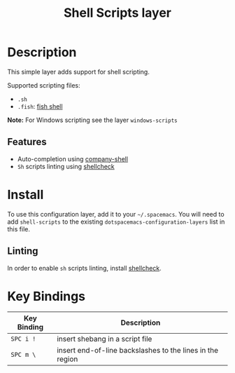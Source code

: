 #+TITLE: Shell Scripts layer

[[file:img/fish.png]]

* Table of Contents                                         :TOC_4_gh:noexport:
 - [[#description][Description]]
   - [[#features][Features]]
 - [[#install][Install]]
   - [[#linting][Linting]]
 - [[#key-bindings][Key Bindings]]

* Description

This simple layer adds support for shell scripting.

Supported scripting files:
- =.sh=
- =.fish=: [[https://github.com/fish-shell/fish-shell][fish shell]]

*Note:* For Windows scripting see the layer =windows-scripts=

** Features
- Auto-completion using [[https://github.com/Alexander-Miller/company-shell][company-shell]]
- =Sh= scripts linting using  [[https://www.shellcheck.net/][shellcheck]]

* Install
To use this configuration layer, add it to your =~/.spacemacs=. You will need to
add =shell-scripts= to the existing =dotspacemacs-configuration-layers= list in this
file.

** Linting
In order to enable =sh= scripts linting, install [[https://www.shellcheck.net/][shellcheck]].

* Key Bindings

| Key Binding | Description                                               |
|-------------+-----------------------------------------------------------|
| ~SPC i !~   | insert shebang in a script file                           |
| ~SPC m \~   | insert end-of-line backslashes to the lines in the region |


